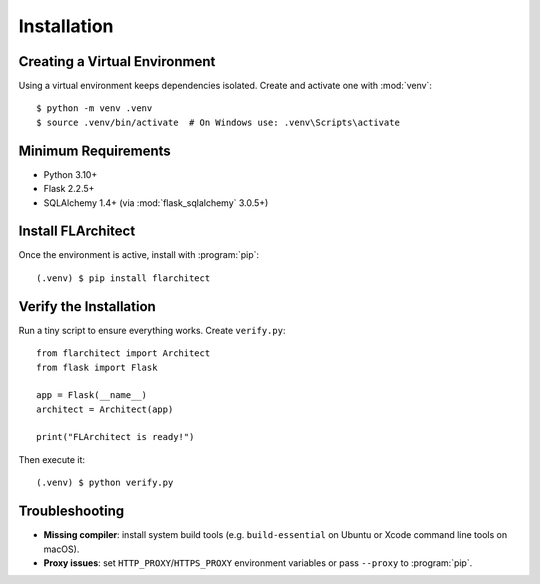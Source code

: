 Installation
=========================================

Creating a Virtual Environment
------------------------------
Using a virtual environment keeps dependencies isolated. Create and activate one
with :mod:`venv`::

  $ python -m venv .venv
  $ source .venv/bin/activate  # On Windows use: .venv\Scripts\activate

Minimum Requirements
--------------------
* Python 3.10+
* Flask 2.2.5+
* SQLAlchemy 1.4+ (via :mod:`flask_sqlalchemy` 3.0.5+)

Install FLArchitect
-------------------
Once the environment is active, install with :program:`pip`::

  (.venv) $ pip install flarchitect

Verify the Installation
-----------------------
Run a tiny script to ensure everything works. Create ``verify.py``::

  from flarchitect import Architect
  from flask import Flask

  app = Flask(__name__)
  architect = Architect(app)

  print("FLArchitect is ready!")

Then execute it::

  (.venv) $ python verify.py

Troubleshooting
---------------
* **Missing compiler**: install system build tools (e.g. ``build-essential`` on Ubuntu or Xcode command line tools on macOS).
* **Proxy issues**: set ``HTTP_PROXY``/``HTTPS_PROXY`` environment variables or pass ``--proxy`` to :program:`pip`.

